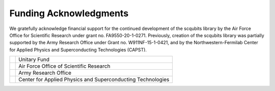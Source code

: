 .. scqubits
   Copyright (C) 2019, Jens Koch & Peter Groszkowski

.. _acknowledgments:

***********************
Funding Acknowledgments
***********************

We gratefully acknowledge financial support for the continued development of the scqubits library by the Air Force
Office for Scientific Research under grant no. FA9550-20-1-0271. Previously, creation of the scqubits library was
partially supported by the Army Research Office under Grant no. W911NF-15-1-0421, and by
the Northwestern-Fermilab Center for Applied Physics and Superconducting Technologies (CAPST).

.. table::
   :align: left
   :widths: auto

   +--------------------------------------------------+----------------------------------------------------------------+
   |.. image:: graphics/unitary_fund.png              |   Unitary Fund                                                 |
   |   :align: left                                   |                                                                |
   |   :width: 0.7in                                  |                                                                |
   |   :target: https://unitary.fund                  |                                                                |
   +--------------------------------------------------+----------------------------------------------------------------+
   |.. image:: graphics/afosr.png                     |   Air Force Office of Scientific Research                      |
   |   :align: left                                   |                                                                |
   |   :width: 0.7in                                  |                                                                |
   |   :target: https://www.wpafb.af.mil/afrl/afosr/  |                                                                |
   +--------------------------------------------------+----------------------------------------------------------------+
   |.. image:: graphics/aro.png                       |   Army Research Office                                         |
   |   :align: left                                   |                                                                |
   |   :width: 0.6in                                  |                                                                |
   |   :target: https://www.aro.army.mil              |                                                                |
   +--------------------------------------------------+----------------------------------------------------------------+
   |.. image:: graphics/CAPST.png                     |   Center for Applied Physics and Superconducting Technologies  |
   |   :align: left                                   |                                                                |
   |   :width: 1.1in                                  |                                                                |
   |   :target: https://capst.northwestern.edu/       |                                                                |
   +--------------------------------------------------+----------------------------------------------------------------+

